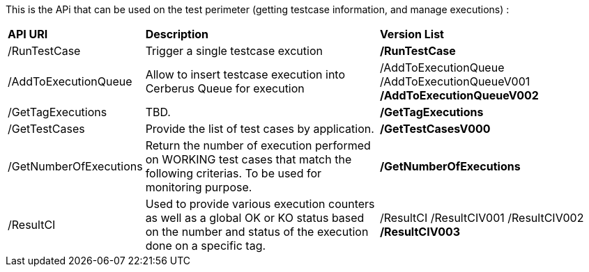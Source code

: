 This is the APi that can be used on the test perimeter (getting testcase information, and manage executions) :

[%autowidth.spread]
|=== 

| *API URI* | *Description* | *Version List*

| /RunTestCase | Trigger a single testcase excution | **/RunTestCase**

| /AddToExecutionQueue 
| Allow to insert testcase execution into Cerberus Queue for execution 
v| /AddToExecutionQueue 
/AddToExecutionQueueV001
**/AddToExecutionQueueV002**

| /GetTagExecutions | TBD. | **/GetTagExecutions**

| /GetTestCases 
| Provide the list of test cases by application. 
| **/GetTestCasesV000**

| /GetNumberOfExecutions 
| Return the number of execution performed on WORKING test cases that match the following criterias. 
To be used for monitoring purpose. 
| **/GetNumberOfExecutions**

| /ResultCI 
| Used to provide various execution counters as well as a global OK or KO status based on the number and status of the execution done on a specific tag. 
v| /ResultCI 
/ResultCIV001 
/ResultCIV002
**/ResultCIV003**

|=== 

